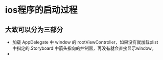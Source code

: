 * ios程序的启动过程
** 大致可以分为三部分
- 加载 AppDelegate 中 window 的 rootViewController，如果没有就加载plist中指定的.Storyboard 中箭头指向的控制器，再没有就会直接显示window。
- 
